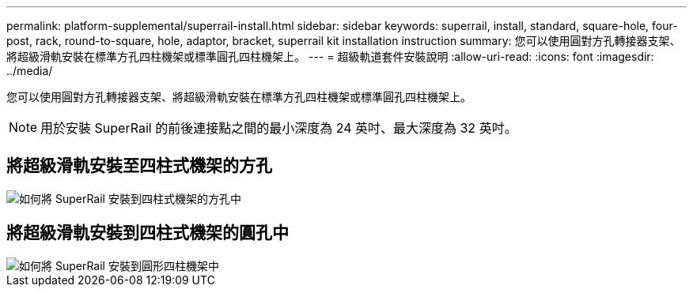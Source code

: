 ---
permalink: platform-supplemental/superrail-install.html 
sidebar: sidebar 
keywords: superrail, install, standard, square-hole, four-post, rack, round-to-square, hole, adaptor, bracket, superrail kit installation instruction 
summary: 您可以使用圓對方孔轉接器支架、將超級滑軌安裝在標準方孔四柱機架或標準圓孔四柱機架上。 
---
= 超級軌道套件安裝說明
:allow-uri-read: 
:icons: font
:imagesdir: ../media/


[role="lead"]
您可以使用圓對方孔轉接器支架、將超級滑軌安裝在標準方孔四柱機架或標準圓孔四柱機架上。


NOTE: 用於安裝 SuperRail 的前後連接點之間的最小深度為 24 英吋、最大深度為 32 英吋。



== 將超級滑軌安裝至四柱式機架的方孔

image::../media/drw_superrail_square_hole_four_post_kit_re_release.png[如何將 SuperRail 安裝到四柱式機架的方孔中]



== 將超級滑軌安裝到四柱式機架的圓孔中

image::../media/drw_superrail_round_hole_four_post_kit_re_release.png[如何將 SuperRail 安裝到圓形四柱機架中]
